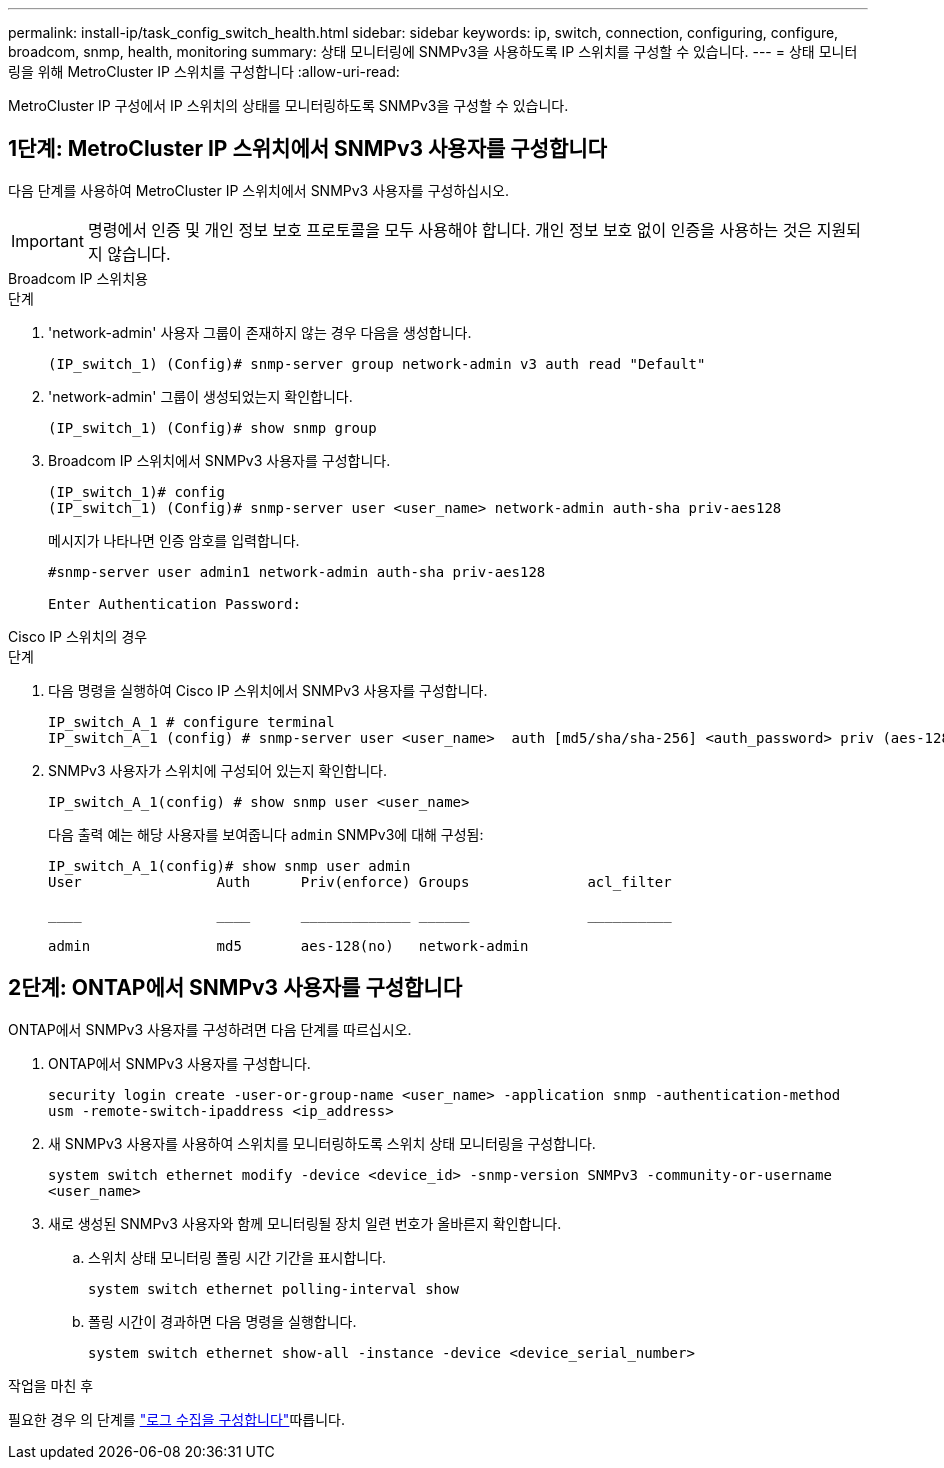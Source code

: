 ---
permalink: install-ip/task_config_switch_health.html 
sidebar: sidebar 
keywords: ip, switch, connection, configuring, configure, broadcom, snmp, health, monitoring 
summary: 상태 모니터링에 SNMPv3을 사용하도록 IP 스위치를 구성할 수 있습니다. 
---
= 상태 모니터링을 위해 MetroCluster IP 스위치를 구성합니다
:allow-uri-read: 


[role="lead"]
MetroCluster IP 구성에서 IP 스위치의 상태를 모니터링하도록 SNMPv3을 구성할 수 있습니다.



== 1단계: MetroCluster IP 스위치에서 SNMPv3 사용자를 구성합니다

다음 단계를 사용하여 MetroCluster IP 스위치에서 SNMPv3 사용자를 구성하십시오.


IMPORTANT: 명령에서 인증 및 개인 정보 보호 프로토콜을 모두 사용해야 합니다. 개인 정보 보호 없이 인증을 사용하는 것은 지원되지 않습니다.

[role="tabbed-block"]
====
.Broadcom IP 스위치용
--
.단계
. 'network-admin' 사용자 그룹이 존재하지 않는 경우 다음을 생성합니다.
+
`(IP_switch_1) (Config)# snmp-server group network-admin v3 auth read "Default"`

. 'network-admin' 그룹이 생성되었는지 확인합니다.
+
`(IP_switch_1) (Config)# show snmp group`

. Broadcom IP 스위치에서 SNMPv3 사용자를 구성합니다.
+
[listing]
----
(IP_switch_1)# config
(IP_switch_1) (Config)# snmp-server user <user_name> network-admin auth-sha priv-aes128
----
+
메시지가 나타나면 인증 암호를 입력합니다.

+
[listing]
----
#snmp-server user admin1 network-admin auth-sha priv-aes128

Enter Authentication Password:
----


--
.Cisco IP 스위치의 경우
--
.단계
. 다음 명령을 실행하여 Cisco IP 스위치에서 SNMPv3 사용자를 구성합니다.
+
[listing]
----
IP_switch_A_1 # configure terminal
IP_switch_A_1 (config) # snmp-server user <user_name>  auth [md5/sha/sha-256] <auth_password> priv (aes-128) <priv_password>
----
. SNMPv3 사용자가 스위치에 구성되어 있는지 확인합니다.
+
`IP_switch_A_1(config) # show snmp user <user_name>`

+
다음 출력 예는 해당 사용자를 보여줍니다 `admin` SNMPv3에 대해 구성됨:

+
[listing]
----
IP_switch_A_1(config)# show snmp user admin
User                Auth      Priv(enforce) Groups              acl_filter

____                ____      _____________ ______              __________

admin               md5       aes-128(no)   network-admin
----


--
====


== 2단계: ONTAP에서 SNMPv3 사용자를 구성합니다

ONTAP에서 SNMPv3 사용자를 구성하려면 다음 단계를 따르십시오.

. ONTAP에서 SNMPv3 사용자를 구성합니다.
+
`security login create -user-or-group-name <user_name> -application snmp -authentication-method usm -remote-switch-ipaddress <ip_address>`

. 새 SNMPv3 사용자를 사용하여 스위치를 모니터링하도록 스위치 상태 모니터링을 구성합니다.
+
`system switch ethernet modify -device <device_id> -snmp-version SNMPv3 -community-or-username <user_name>`

. 새로 생성된 SNMPv3 사용자와 함께 모니터링될 장치 일련 번호가 올바른지 확인합니다.
+
.. 스위치 상태 모니터링 폴링 시간 기간을 표시합니다.
+
`system switch ethernet polling-interval show`

.. 폴링 시간이 경과하면 다음 명령을 실행합니다.
+
`system switch ethernet show-all -instance -device <device_serial_number>`





.작업을 마친 후
필요한 경우 의 단계를 link:https://docs.netapp.com/us-en/ontap-systems-switches/switch-cshm/config-log-collection.html["로그 수집을 구성합니다"^]따릅니다.
